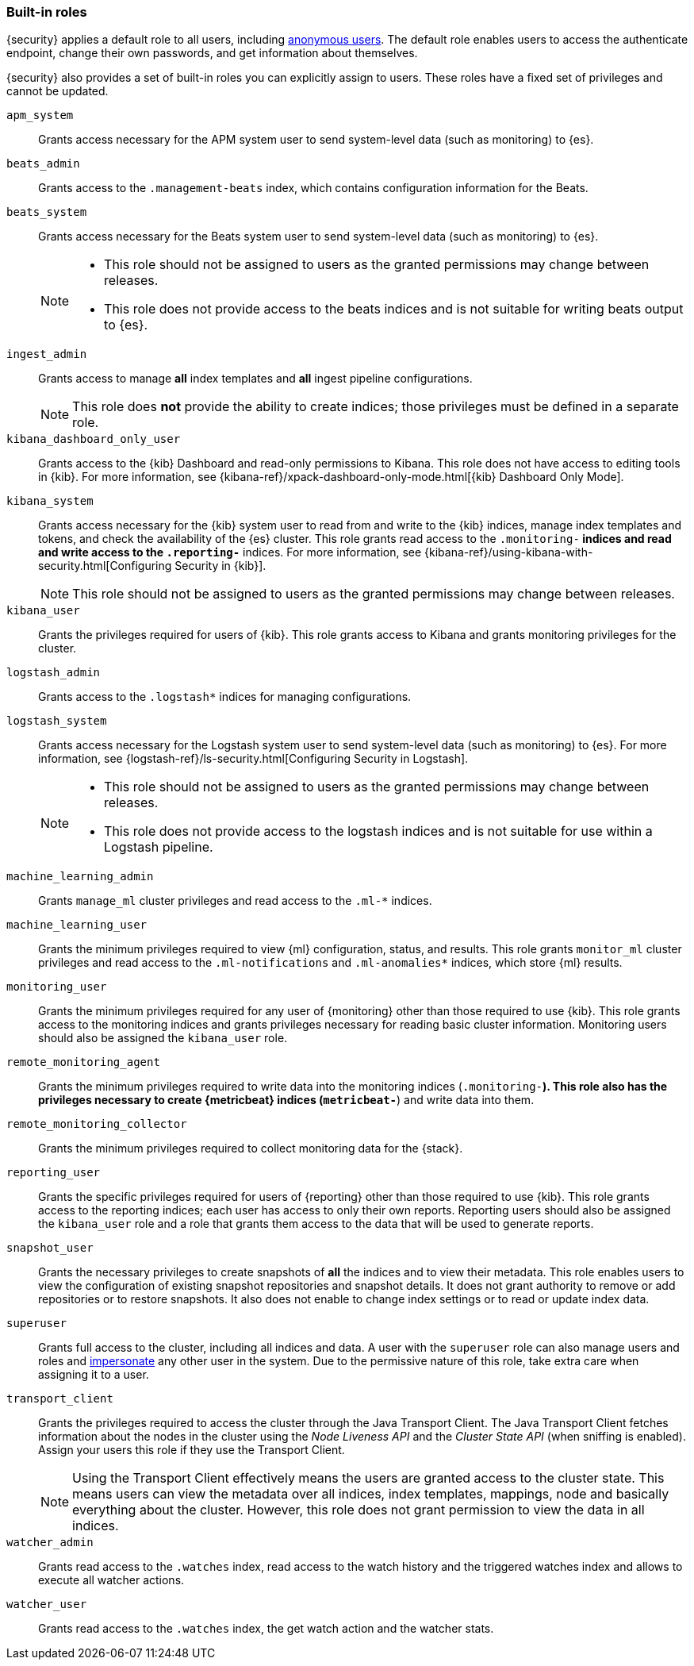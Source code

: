 [role="xpack"]
[[built-in-roles]]
=== Built-in roles

{security} applies a default role to all users, including
<<anonymous-access, anonymous users>>. The default role enables users to access
the authenticate endpoint, change their own passwords, and get information about
themselves.

{security} also provides a set of built-in roles you can explicitly assign
to users. These roles have a fixed set of privileges and cannot be updated.

[[built-in-roles-apm-system]] `apm_system` ::
Grants access necessary for the APM system user to send system-level data
(such as monitoring) to {es}.

[[built-in-roles-beats-admin]] `beats_admin` ::
Grants access to the `.management-beats` index, which contains configuration
information for the Beats.

[[built-in-roles-beats-system]] `beats_system` ::
Grants access necessary for the Beats system user to send system-level data
(such as monitoring) to {es}.
+
--
[NOTE] 
===============================
* This role should not be assigned to users as the granted permissions may
change between releases.
* This role does not provide access to the beats indices and is not
suitable for writing beats output to {es}.
===============================

--

[[built-in-roles-ingest-user]] `ingest_admin` ::
Grants access to manage *all* index templates and *all* ingest pipeline configurations.
+
NOTE: This role does *not* provide the ability to create indices; those privileges
must be defined in a separate role.

[[built-in-roles-kibana-dashboard]] `kibana_dashboard_only_user` ::
Grants access to the {kib} Dashboard and read-only permissions to Kibana.
This role does not have access to editing tools in {kib}. For more
information, see
{kibana-ref}/xpack-dashboard-only-mode.html[{kib} Dashboard Only Mode].

[[built-in-roles-kibana-system]] `kibana_system` ::
Grants access necessary for the {kib} system user to read from and write to the
{kib} indices, manage index templates and tokens, and check the availability of
the {es} cluster. This role grants read access to the `.monitoring-*` indices
and read and write access to the `.reporting-*` indices. For more information,
see {kibana-ref}/using-kibana-with-security.html[Configuring Security in {kib}].
+
NOTE: This role should not be assigned to users as the granted permissions may
change between releases.

[[built-in-roles-kibana-user]] `kibana_user`::
Grants the privileges required for users of {kib}. This role grants access to Kibana
and grants monitoring privileges for the cluster.

[[built-in-roles-logstash-admin]] `logstash_admin` ::
Grants access to the `.logstash*` indices for managing configurations.

[[built-in-roles-logstash-system]] `logstash_system` ::
Grants access necessary for the Logstash system user to send system-level data
(such as monitoring) to {es}. For more information, see
{logstash-ref}/ls-security.html[Configuring Security in Logstash].
+
--
[NOTE] 
===============================
* This role should not be assigned to users as the granted permissions may
change between releases.
* This role does not provide access to the logstash indices and is not
suitable for use within a Logstash pipeline.
===============================
--

[[built-in-roles-ml-admin]] `machine_learning_admin`::
Grants `manage_ml` cluster privileges and read access to the `.ml-*` indices.

[[built-in-roles-ml-user]] `machine_learning_user`::
Grants the minimum privileges required to view {ml} configuration,
status, and results. This role grants `monitor_ml` cluster privileges and
read access to the `.ml-notifications` and `.ml-anomalies*` indices,
which store {ml} results.

[[built-in-roles-monitoring-user]] `monitoring_user`::
Grants the minimum privileges required for any user of {monitoring} other than those
required to use {kib}. This role grants access to the monitoring indices and grants
privileges necessary for reading basic cluster information. Monitoring users should
also be assigned the `kibana_user` role.

[[built-in-roles-remote-monitoring-agent]] `remote_monitoring_agent`::
Grants the minimum privileges required to write data into the monitoring indices
(`.monitoring-*`). This role also has the privileges necessary to create 
{metricbeat} indices (`metricbeat-*`) and write data into them. 

[[built-in-roles-remote-monitoring-collector]] `remote_monitoring_collector`::
Grants the minimum privileges required to collect monitoring data for the {stack}.

[[built-in-roles-reporting-user]] `reporting_user`::
Grants the specific privileges required for users of {reporting} other than those
required to use {kib}. This role grants access to the reporting indices; each 
user has access to only their own reports. Reporting users should also be 
assigned the `kibana_user` role and a role that grants them access to the data 
that will be used to generate reports.

[[built-in-roles-snapshot-user]] `snapshot_user`::
Grants the necessary privileges to create snapshots of **all** the indices and
to view their metadata. This role enables users to view the configuration of
existing snapshot repositories and snapshot details. It does not grant authority
to remove or add repositories or to restore snapshots. It also does not enable
to change index settings or to read or update index data.

[[built-in-roles-superuser]] `superuser`::
Grants full access to the cluster, including all indices and data. A user with
the `superuser` role can also manage users and roles and
<<run-as-privilege, impersonate>> any other user in the system. Due to the
permissive nature of this role, take extra care when assigning it to a user.

[[built-in-roles-transport-client]] `transport_client`::
Grants the privileges required to access the cluster through the Java Transport
Client. The Java Transport Client fetches information about the nodes in the
cluster using the _Node Liveness API_ and the _Cluster State API_ (when
sniffing is enabled). Assign your users this role if they use the
Transport Client.
+
NOTE: Using the Transport Client effectively means the users are granted access
to the cluster state. This means users can view the metadata over all indices,
index templates, mappings, node and basically everything about the cluster.
However, this role does not grant permission to view the data in all indices.

[[built-in-roles-watcher-admin]] `watcher_admin`::
+
Grants read access to the `.watches` index, read access to the watch history and
the triggered watches index and allows to execute all watcher actions.

[[built-in-roles-watcher-user]] `watcher_user`::
+
Grants read access to the `.watches` index, the get watch action and the watcher
stats.
